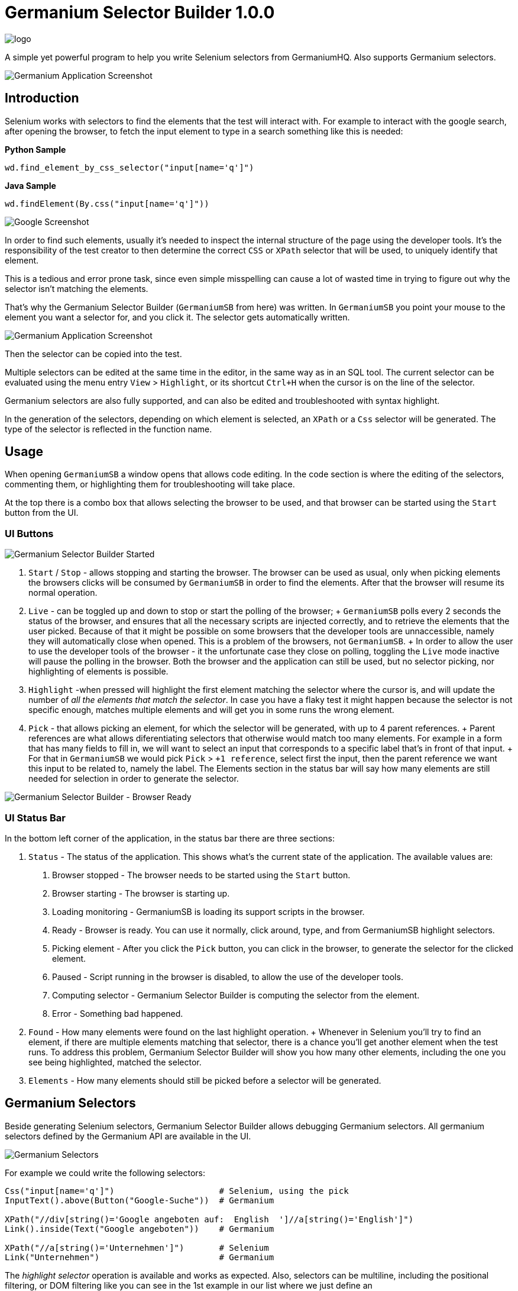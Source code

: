 
= Germanium Selector Builder 1.0.0
:source-highlighter: pygments
:experimental:

image:images/germanium-logo.png[logo]

A simple yet powerful program to help you write Selenium selectors from
GermaniumHQ. Also supports Germanium selectors.

image::images/germanium-very-basic-usage.png[Germanium Application Screenshot]

== Introduction

Selenium works with selectors to find the elements that the test will interact
with. For example to interact with the google search, after opening the
browser, to fetch the input element to type in a search something like this is
needed:

*Python Sample*

[source,python]
-----------------------------------------------------------------------------
wd.find_element_by_css_selector("input[name='q']")
-----------------------------------------------------------------------------

*Java Sample*

[source,python]
-----------------------------------------------------------------------------
wd.findElement(By.css("input[name='q']"))
-----------------------------------------------------------------------------

image::images/google-screenshot.png[Google Screenshot]

In order to find such elements, usually it's needed to inspect the internal
structure of the page using the developer tools. It's the responsibility of the
test creator to then determine the correct `CSS` or `XPath` selector that will
be used, to uniquely identify that element.

This is a tedious and error prone task, since even simple misspelling can cause
a lot of wasted time in trying to figure out why the selector isn't matching
the elements.

That's why the Germanium Selector Builder (`GermaniumSB` from here) was
written. In `GermaniumSB` you point your mouse to the element you want a
selector for, and you click it.  The selector gets automatically written.

image::images/germanium-very-basic-usage.png[Germanium Application Screenshot]

Then the selector can be copied into the test.

Multiple selectors can be edited at the same time in the editor, in the same
way as in an SQL tool. The current selector can be evaluated using the menu
entry `View` > `Highlight`, or its shortcut `Ctrl+H` when the cursor is on the
line of the selector.

Germanium selectors are also fully supported, and can also be edited and
troubleshooted with syntax highlight.

In the generation of the selectors, depending on which element is selected, an
`XPath` or a `Css` selector will be generated. The type of the selector is
reflected in the function name.

== Usage

When opening `GermaniumSB` a window opens that allows code editing. In the code
section is where the editing of the selectors, commenting them, or highlighting
them for troubleshooting will take place.

At the top there is a combo box that allows selecting the browser to be used,
and that browser can be started using the `Start` button from the UI.

=== UI Buttons

image::images/germaniumsb-stopped.png[Germanium Selector Builder Started]

1. `Start` / `Stop` - allows stopping and starting the browser. The browser can
   be used as usual, only when picking elements the browsers clicks will be
   consumed by `GermaniumSB` in order to find the elements. After that the
   browser will resume its normal operation.
2. `Live` - can be toggled up and down to stop or start the polling of the
   browser;
   +
   `GermaniumSB` polls every 2 seconds the status of the browser, and ensures that
   all the necessary scripts are injected correctly, and to retrieve the elements
   that the user picked. Because of that it might be possible on some browsers
   that the developer tools are unnaccessible, namely they will automatically
   close when opened. This is a problem of the browsers, not `GermaniumSB`.
   +
   In order to allow the user to use the developer tools of the browser - it the
   unfortunate case they close on polling, toggling the `Live` mode inactive will
   pause the polling in the browser. Both the browser and the application can
   still be used, but no selector picking, nor highlighting of elements is
   possible.
3. `Highlight` -when pressed will highlight the first element matching the selector
   where the cursor is, and will update the number of _all the elements that
   match the selector_. In case you have a flaky test it might happen because
   the selector is not specific enough, matches multiple elements and will get
   you in some runs the wrong element.
4. `Pick` - that allows picking an element, for which the selector will be
   generated, with up to 4 parent references.
   +
   Parent references are what allows diferentiating selectors that otherwise
   would match too many elements. For example in a form that has many fields to
   fill in, we will want to select an input that corresponds to a specific
   label that's in front of that input.
   +
   For that in `GermaniumSB` we would pick `Pick` > `+1 reference`, select
   first the input, then the parent reference we want this input to be related
   to, namely the label.  The Elements section in the status bar will say how
   many elements are still needed for selection in order to generate the
   selector.

image::images/germaniumsb-ready.png[Germanium Selector Builder - Browser Ready]

=== UI Status Bar

In the bottom left corner of the application, in the status bar there are three
sections:

1. `Status` - The status of the application. This shows what's the current
   state of the application. The available values are:
    +
    . Browser stopped - The browser needs to be started using the `Start`
      button.
    . Browser starting - The browser is starting up.
    . Loading monitoring - GermaniumSB is loading its support scripts in the
      browser.
    . Ready - Browser is ready. You can use it normally, click around, type,
      and from GermaniumSB highlight selectors.
    . Picking element - After you click the `Pick` button, you can click in the
      browser, to generate the selector for the clicked element.
    . Paused - Script running in the browser is disabled, to allow the use of
      the developer tools.
    . Computing selector - Germanium Selector Builder is computing the selector
      from the element.
    . Error - Something bad happened.
2. `Found` - How many elements were found on the last highlight operation.
    +
    Whenever in Selenium you'll try to find an element, if there are multiple
    elements matching that selector, there is a chance you'll get another
    element when the test runs. To address this problem, Germanium Selector
    Builder will show you how many other elements, including the one you see
    being highlighted, matched the selector.
3. `Elements` - How many elements should still be picked before a selector will
be generated.


== Germanium Selectors

Beside generating Selenium selectors, Germanium Selector Builder allows
debugging Germanium selectors. All germanium selectors defined by the Germanium
API are available in the UI.

image::images/germanium-selectors-highlight.png[Germanium Selectors]

For example we could write the following selectors:

[source,python]
-----------------------------------------------------------------------------
Css("input[name='q']")                     # Selenium, using the pick
InputText().above(Button("Google-Suche"))  # Germanium

XPath("//div[string()='Google angeboten auf:  English  ']//a[string()='English']")
Link().inside(Text("Google angeboten"))    # Germanium

XPath("//a[string()='Unternehmen']")       # Selenium
Link("Unternehmen")                        # Germanium
-----------------------------------------------------------------------------

The _highlight selector_ operation is available and works as expected. Also,
selectors can be multiline, including the positional filtering, or DOM
filtering like you can see in the 1st example in our list where we just define
an `InputText().above(Button("Google-Suche"))`.

